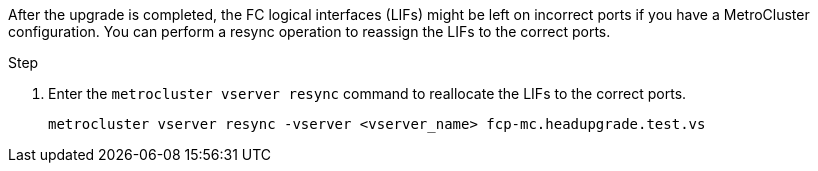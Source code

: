 After the upgrade is completed, the FC logical interfaces (LIFs) might be left on incorrect ports if you have a MetroCluster configuration. You can perform a resync operation to reassign the LIFs to the correct ports.

.Step

. Enter the `metrocluster vserver resync` command to reallocate the LIFs to the correct ports.
+
`metrocluster vserver resync -vserver <vserver_name> fcp-mc.headupgrade.test.vs`
// 5 MAR 2021:  formatted from CMS
